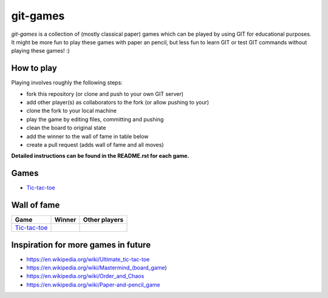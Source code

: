 git-games
=========

*git-games* is a collection of (mostly classical paper) games which can be played by using GIT for educational purposes. It might be more fun to play these games with paper an pencil, but less fun to learn GIT or test GIT commands without playing these games! :)


How to play
-----------

Playing involves roughly the following steps:

- fork this repository (or clone and push to your own GIT server)
- add other player(s) as collaborators to the fork (or allow pushing to your)
- clone the fork to your local machine
- play the game by editing files, committing and pushing
- clean the board to original state
- add the winner to the wall of fame in table below
- create a pull request (adds wall of fame and all moves)

**Detailed instructions can be found in the README.rst for each game.**


Games
-----

- Tic-tac-toe_

.. _Tic-tac-toe: tic-tac-toe/README.rst


Wall of fame
------------

+----------------------+------------+---------------+
| Game                 | Winner     | Other players |
+======================+============+===============+
| Tic-tac-toe_         |            |               |
+----------------------+------------+---------------+


Inspiration for more games in future
------------------------------------

- https://en.wikipedia.org/wiki/Ultimate_tic-tac-toe
- https://en.wikipedia.org/wiki/Mastermind_(board_game)
- https://en.wikipedia.org/wiki/Order_and_Chaos
- https://en.wikipedia.org/wiki/Paper-and-pencil_game
